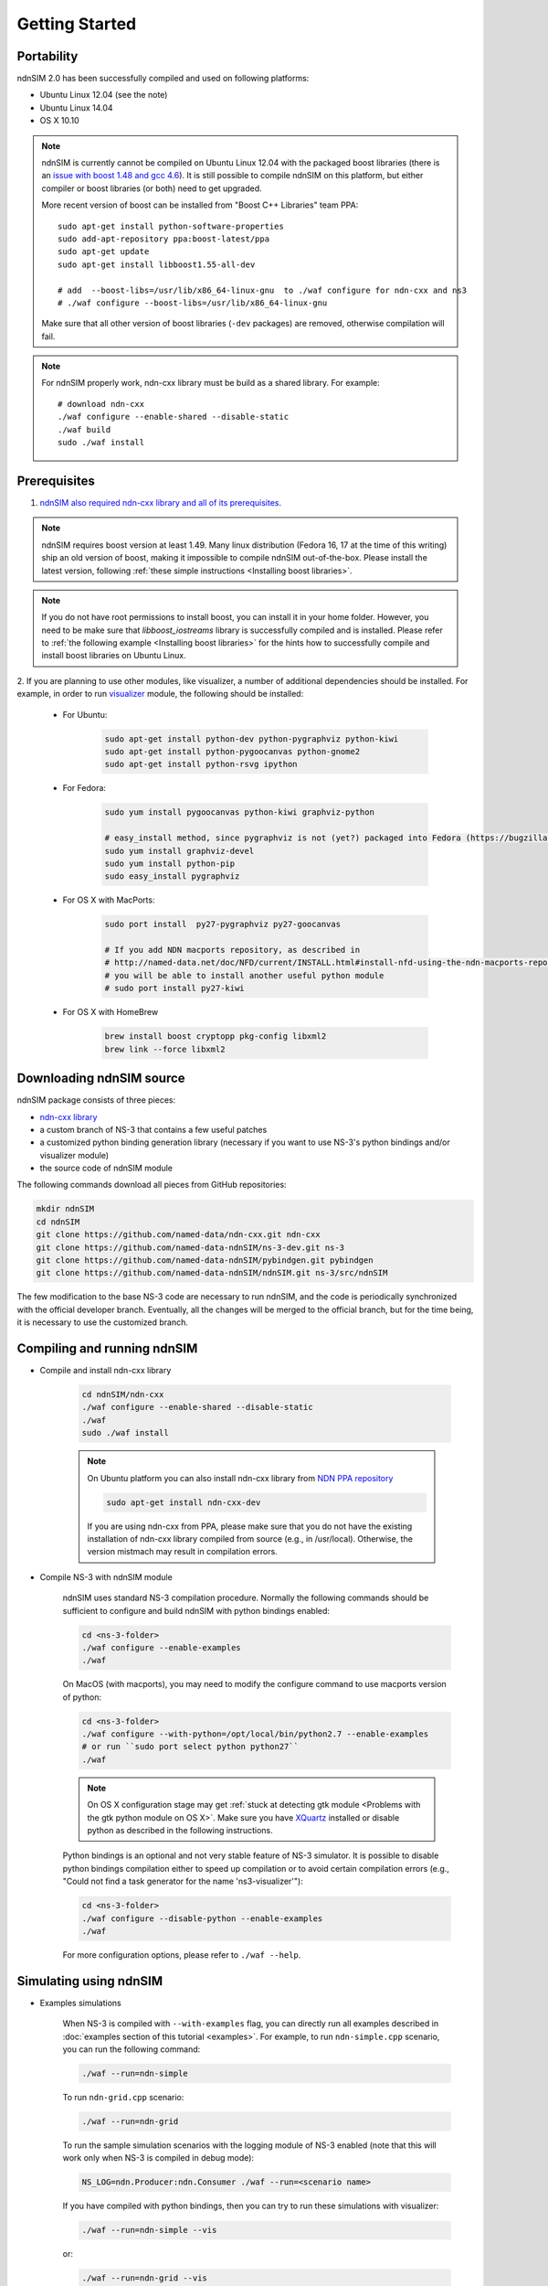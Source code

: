 Getting Started
===============

Portability
------------

ndnSIM 2.0 has been successfully compiled and used on following platforms:

- Ubuntu Linux 12.04 (see the note)
- Ubuntu Linux 14.04
- OS X 10.10

.. note::
    ndnSIM is currently cannot be compiled on Ubuntu Linux 12.04 with the packaged boost
    libraries (there is an `issue with boost 1.48 and gcc 4.6
    <https://svn.boost.org/trac/boost/ticket/6153>`_).  It is still possible to compile ndnSIM
    on this platform, but either compiler or boost libraries (or both) need to get upgraded.

    More recent version of boost can be installed from "Boost C++ Libraries" team PPA::

        sudo apt-get install python-software-properties
        sudo add-apt-repository ppa:boost-latest/ppa
        sudo apt-get update
        sudo apt-get install libboost1.55-all-dev

        # add  --boost-libs=/usr/lib/x86_64-linux-gnu  to ./waf configure for ndn-cxx and ns3
        # ./waf configure --boost-libs=/usr/lib/x86_64-linux-gnu

    Make sure that all other version of boost libraries (``-dev`` packages) are removed,
    otherwise compilation will fail.

.. note::
   For ndnSIM properly work, ndn-cxx library must be build as a shared library. For example::

       # download ndn-cxx
       ./waf configure --enable-shared --disable-static
       ./waf build
       sudo ./waf install

.. _requirements:

Prerequisites
-------------

1. `ndnSIM also required ndn-cxx library and all of its prerequisites
   <http://named-data.net/doc/ndn-cxx/current/INSTALL.html>`_.

.. role:: red

.. note::
   :red:`ndnSIM requires boost version at least 1.49.` Many linux distribution
   (Fedora 16, 17 at the time of this writing) ship an old version of boost, making it
   impossible to compile ndnSIM out-of-the-box.  Please install the latest version, following
   :ref:`these simple instructions <Installing boost libraries>`.

.. note::
   If you do not have root permissions to install boost, you can install it in your home
   folder.  However, you need to be make sure that `libboost_iostreams` library is successfully
   compiled and is installed.  Please refer to :ref:`the following example <Installing boost
   libraries>` for the hints how to successfully compile and install boost libraries on Ubuntu
   Linux.


2. If you are planning to use other modules, like visualizer, a number of additional
dependencies should be installed.  For example, in order to run `visualizer`_ module, the
following should be installed:

   * For Ubuntu:

       .. code-block:: bash

           sudo apt-get install python-dev python-pygraphviz python-kiwi
           sudo apt-get install python-pygoocanvas python-gnome2
           sudo apt-get install python-rsvg ipython

   * For Fedora:

       .. code-block:: bash

           sudo yum install pygoocanvas python-kiwi graphviz-python

           # easy_install method, since pygraphviz is not (yet?) packaged into Fedora (https://bugzilla.redhat.com/show_bug.cgi?id=740687)
           sudo yum install graphviz-devel
           sudo yum install python-pip
           sudo easy_install pygraphviz

   * For OS X with MacPorts:

       .. code-block:: bash

           sudo port install  py27-pygraphviz py27-goocanvas

           # If you add NDN macports repository, as described in
           # http://named-data.net/doc/NFD/current/INSTALL.html#install-nfd-using-the-ndn-macports-repository-on-os-x
           # you will be able to install another useful python module
           # sudo port install py27-kiwi

   * For OS X with HomeBrew

       .. code-block:: bash

           brew install boost cryptopp pkg-config libxml2
           brew link --force libxml2

.. _visualizer: http://www.nsnam.org/wiki/index.php/PyViz

Downloading ndnSIM source
-------------------------

ndnSIM package consists of three pieces:

- `ndn-cxx library <http://named-data.net/doc/ndn-cxx/>`_
- a custom branch of NS-3 that contains a few useful patches
- a customized python binding generation library (necessary if you want to use NS-3's python
  bindings and/or visualizer module)
- the source code of ndnSIM module

The following commands download all pieces from GitHub repositories:

.. code-block:: bash

    mkdir ndnSIM
    cd ndnSIM
    git clone https://github.com/named-data/ndn-cxx.git ndn-cxx
    git clone https://github.com/named-data-ndnSIM/ns-3-dev.git ns-3
    git clone https://github.com/named-data-ndnSIM/pybindgen.git pybindgen
    git clone https://github.com/named-data-ndnSIM/ndnSIM.git ns-3/src/ndnSIM

The few modification to the base NS-3 code are necessary to run ndnSIM, and the code is
periodically synchronized with the official developer branch.  Eventually, all the changes will
be merged to the official branch, but for the time being, it is necessary to use the customized
branch.


Compiling and running ndnSIM
----------------------------

- Compile and install ndn-cxx library

    .. code-block:: bash

        cd ndnSIM/ndn-cxx
        ./waf configure --enable-shared --disable-static
        ./waf
        sudo ./waf install

    .. note::
       On Ubuntu platform you can also install ndn-cxx library from `NDN
       PPA repository <http://named-data.net/doc/NFD/current/INSTALL.html#installing-nfd-from-binaries>`_

       .. code-block:: bash

           sudo apt-get install ndn-cxx-dev

       If you are using ndn-cxx from PPA, please make sure that you do not have the existing installation
       of ndn-cxx library compiled from source (e.g., in /usr/local).  Otherwise, the version mistmach
       may result in compilation errors.

- Compile NS-3 with ndnSIM module

    ndnSIM uses standard NS-3 compilation procedure.  Normally the following commands should be
    sufficient to configure and build ndnSIM with python bindings enabled:

    .. code-block:: bash

        cd <ns-3-folder>
        ./waf configure --enable-examples
        ./waf

    On MacOS (with macports), you may need to modify the configure command to use macports
    version of python:

    .. code-block:: bash

        cd <ns-3-folder>
        ./waf configure --with-python=/opt/local/bin/python2.7 --enable-examples
        # or run ``sudo port select python python27``
        ./waf

    .. note::
        On OS X configuration stage may get :ref:`stuck at detecting gtk module <Problems with
        the gtk python module on OS X>`.  Make sure you have `XQuartz
        <http://xquartz.macosforge.org>`_ installed or disable python as described in the
        following instructions.

    Python bindings is an optional and not very stable feature of NS-3 simulator.  It is
    possible to disable python bindings compilation either to speed up compilation or to avoid
    certain compilation errors (e.g., "Could not find a task generator for the name
    'ns3-visualizer'"):

    .. code-block:: bash

        cd <ns-3-folder>
        ./waf configure --disable-python --enable-examples
        ./waf

    For more configuration options, please refer to ``./waf --help``.


Simulating using ndnSIM
-----------------------

- Examples simulations

    When NS-3 is compiled with ``--with-examples`` flag, you can directly run all examples
    described in :doc:`examples section of this tutorial <examples>`.  For example, to run
    ``ndn-simple.cpp`` scenario, you can run the following command:

    .. code-block:: bash

        ./waf --run=ndn-simple

    To run ``ndn-grid.cpp`` scenario:

    .. code-block:: bash

        ./waf --run=ndn-grid

    To run the sample simulation scenarios with the logging module of NS-3 enabled (note that
    this will work only when NS-3 is compiled in debug mode):

    .. code-block:: bash

        NS_LOG=ndn.Producer:ndn.Consumer ./waf --run=<scenario name>

    If you have compiled with python bindings, then you can try to run these simulations with
    visualizer:

    .. code-block:: bash

        ./waf --run=ndn-simple --vis

    or:

    .. code-block:: bash

        ./waf --run=ndn-grid --vis

    .. note::
       Do not forget to configure and compile NS-3 in optimized mode (``./waf configure -d
       optimized``) in order to run actual simulations.

- Real experimentation

    While it is possible to write simulations directly inside NS-3 (in ``scratch/`` folder) or
    ndnSIM (in ``examples/``), the recommended way is to write your simulation scenarios, as
    well as any custom extensions, separately from the NS-3 or ndnSIM core.

    For example, you can use the following template to write your extensions, simulation
    scenarios, and metric processing scripts:
    `<http://github.com/cawka/ndnSIM-scenario-template>`_:

    .. code-block:: bash

        mkdir ndnSIM
        cd ndnSIM
        git clone https://github.com/named-data-ndnSIM/ns-3-dev.git ns-3
        git clone https://github.com/named-data-ndnSIM/pybindgen.git pybindgen
        git clone https://github.com/named-data-ndnSIM/ndnSIM.git ns-3/src/ndnSIM

        # Build and install NS-3 and ndnSIM
        cd ns-3
        ./waf configure -d optimized
        ./waf

        sudo ./waf install
        cd ..

        git clone https://github.com/named-data-ndnSIM/scenario-template.git scenario
        cd scenario
        export PKG_CONFIG_PATH=/usr/local/lib/pkgconfig
        export LD_LIBRARY_PATH=/usr/local/lib:$LD_LIBRARY_PATH

        ./waf configure

        ./waf --run <scenario>

    For more detailed information, refer to `README file
    <https://github.com/cawka/ndnSIM-scenario-template/blob/master/README.md>`_.

Examples of template-based simulations
~~~~~~~~~~~~~~~~~~~~~~~~~~~~~~~~~~~~~~

1. ndnSIM examples from `<http://ndnsim.net>`_ website and more:

- `<http://github.com/cawka/ndnSIM-examples>`_, or

2. Script scenarios and graph processing scripts for simulations used in "A Case for Stateful
   Forwarding Plane" paper by Yi et al. (`<http://dx.doi.org/10.1016/j.comcom.2013.01.005>`_):

- `<http://github.com/cawka/ndnSIM-comcom-stateful-fw>`_, or

3. Script scenarios and graph processing scripts for simulations used in "Rapid Traffic
   Information Dissemination Using Named Data" paper by Wang et
   al. (`<http://dx.doi.org/10.1145/2248361.2248365>`_):

- `<http://github.com/cawka/ndnSIM-nom-rapid-car2car>`_, or

- Rocketfuel-based topology generator for ndnSIM preferred format (randomly assigned link
  delays and bandwidth, based on estimated types of connections between nodes):

- `<http://github.com/cawka/ndnSIM-sample-topologies>`_, or
